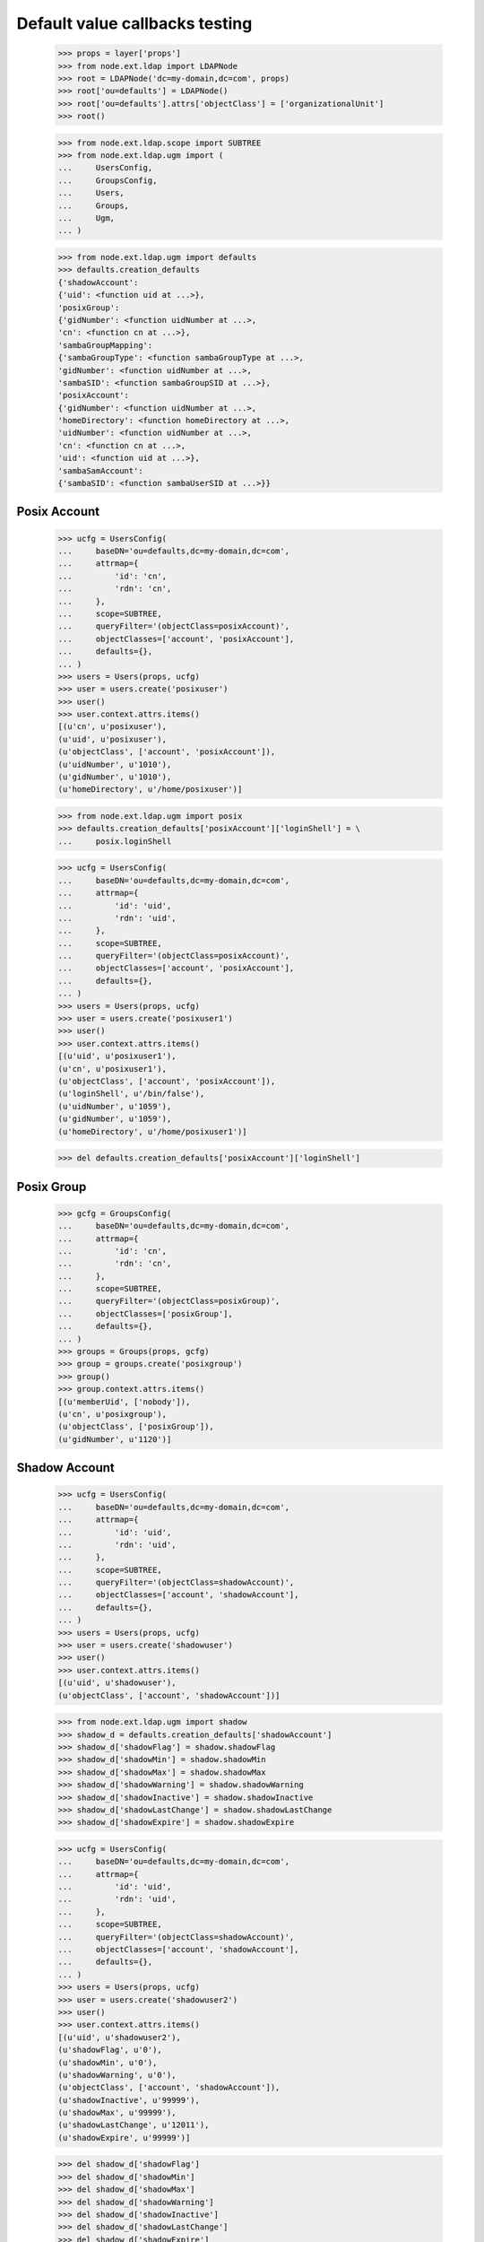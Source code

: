 Default value callbacks testing
===============================

    >>> props = layer['props']
    >>> from node.ext.ldap import LDAPNode
    >>> root = LDAPNode('dc=my-domain,dc=com', props)
    >>> root['ou=defaults'] = LDAPNode()
    >>> root['ou=defaults'].attrs['objectClass'] = ['organizationalUnit']
    >>> root()
    
    >>> from node.ext.ldap.scope import SUBTREE
    >>> from node.ext.ldap.ugm import (
    ...     UsersConfig,
    ...     GroupsConfig,
    ...     Users,
    ...     Groups,
    ...     Ugm,
    ... )
    
    >>> from node.ext.ldap.ugm import defaults
    >>> defaults.creation_defaults
    {'shadowAccount': 
    {'uid': <function uid at ...>}, 
    'posixGroup': 
    {'gidNumber': <function uidNumber at ...>, 
    'cn': <function cn at ...>}, 
    'sambaGroupMapping': 
    {'sambaGroupType': <function sambaGroupType at ...>, 
    'gidNumber': <function uidNumber at ...>, 
    'sambaSID': <function sambaGroupSID at ...>}, 
    'posixAccount': 
    {'gidNumber': <function uidNumber at ...>, 
    'homeDirectory': <function homeDirectory at ...>, 
    'uidNumber': <function uidNumber at ...>, 
    'cn': <function cn at ...>, 
    'uid': <function uid at ...>}, 
    'sambaSamAccount': 
    {'sambaSID': <function sambaUserSID at ...>}}


Posix Account
-------------

    >>> ucfg = UsersConfig(
    ...     baseDN='ou=defaults,dc=my-domain,dc=com',
    ...     attrmap={
    ...         'id': 'cn',
    ...         'rdn': 'cn',
    ...     },
    ...     scope=SUBTREE,
    ...     queryFilter='(objectClass=posixAccount)',
    ...     objectClasses=['account', 'posixAccount'],
    ...     defaults={},
    ... )
    >>> users = Users(props, ucfg)
    >>> user = users.create('posixuser')
    >>> user()
    >>> user.context.attrs.items()
    [(u'cn', u'posixuser'), 
    (u'uid', u'posixuser'), 
    (u'objectClass', ['account', 'posixAccount']), 
    (u'uidNumber', u'1010'), 
    (u'gidNumber', u'1010'), 
    (u'homeDirectory', u'/home/posixuser')]
    
    >>> from node.ext.ldap.ugm import posix
    >>> defaults.creation_defaults['posixAccount']['loginShell'] = \
    ...     posix.loginShell
    
    >>> ucfg = UsersConfig(
    ...     baseDN='ou=defaults,dc=my-domain,dc=com',
    ...     attrmap={
    ...         'id': 'uid',
    ...         'rdn': 'uid',
    ...     },
    ...     scope=SUBTREE,
    ...     queryFilter='(objectClass=posixAccount)',
    ...     objectClasses=['account', 'posixAccount'],
    ...     defaults={},
    ... )
    >>> users = Users(props, ucfg)
    >>> user = users.create('posixuser1')
    >>> user()
    >>> user.context.attrs.items()
    [(u'uid', u'posixuser1'), 
    (u'cn', u'posixuser1'), 
    (u'objectClass', ['account', 'posixAccount']), 
    (u'loginShell', u'/bin/false'), 
    (u'uidNumber', u'1059'), 
    (u'gidNumber', u'1059'), 
    (u'homeDirectory', u'/home/posixuser1')]
    
    >>> del defaults.creation_defaults['posixAccount']['loginShell']


Posix Group
-----------

    >>> gcfg = GroupsConfig(
    ...     baseDN='ou=defaults,dc=my-domain,dc=com',
    ...     attrmap={
    ...         'id': 'cn',
    ...         'rdn': 'cn',
    ...     },
    ...     scope=SUBTREE,
    ...     queryFilter='(objectClass=posixGroup)',
    ...     objectClasses=['posixGroup'],
    ...     defaults={},
    ... )
    >>> groups = Groups(props, gcfg)
    >>> group = groups.create('posixgroup')
    >>> group()
    >>> group.context.attrs.items()
    [(u'memberUid', ['nobody']), 
    (u'cn', u'posixgroup'), 
    (u'objectClass', ['posixGroup']), 
    (u'gidNumber', u'1120')]


Shadow Account
--------------

    >>> ucfg = UsersConfig(
    ...     baseDN='ou=defaults,dc=my-domain,dc=com',
    ...     attrmap={
    ...         'id': 'uid',
    ...         'rdn': 'uid',
    ...     },
    ...     scope=SUBTREE,
    ...     queryFilter='(objectClass=shadowAccount)',
    ...     objectClasses=['account', 'shadowAccount'],
    ...     defaults={},
    ... )
    >>> users = Users(props, ucfg)
    >>> user = users.create('shadowuser')
    >>> user()
    >>> user.context.attrs.items()
    [(u'uid', u'shadowuser'), 
    (u'objectClass', ['account', 'shadowAccount'])]
    
    >>> from node.ext.ldap.ugm import shadow
    >>> shadow_d = defaults.creation_defaults['shadowAccount']
    >>> shadow_d['shadowFlag'] = shadow.shadowFlag
    >>> shadow_d['shadowMin'] = shadow.shadowMin
    >>> shadow_d['shadowMax'] = shadow.shadowMax
    >>> shadow_d['shadowWarning'] = shadow.shadowWarning
    >>> shadow_d['shadowInactive'] = shadow.shadowInactive
    >>> shadow_d['shadowLastChange'] = shadow.shadowLastChange
    >>> shadow_d['shadowExpire'] = shadow.shadowExpire
    
    >>> ucfg = UsersConfig(
    ...     baseDN='ou=defaults,dc=my-domain,dc=com',
    ...     attrmap={
    ...         'id': 'uid',
    ...         'rdn': 'uid',
    ...     },
    ...     scope=SUBTREE,
    ...     queryFilter='(objectClass=shadowAccount)',
    ...     objectClasses=['account', 'shadowAccount'],
    ...     defaults={},
    ... )
    >>> users = Users(props, ucfg)
    >>> user = users.create('shadowuser2')
    >>> user()
    >>> user.context.attrs.items()
    [(u'uid', u'shadowuser2'), 
    (u'shadowFlag', u'0'), 
    (u'shadowMin', u'0'), 
    (u'shadowWarning', u'0'), 
    (u'objectClass', ['account', 'shadowAccount']), 
    (u'shadowInactive', u'99999'), 
    (u'shadowMax', u'99999'), 
    (u'shadowLastChange', u'12011'), 
    (u'shadowExpire', u'99999')]
    
    >>> del shadow_d['shadowFlag']
    >>> del shadow_d['shadowMin']
    >>> del shadow_d['shadowMax']
    >>> del shadow_d['shadowWarning']
    >>> del shadow_d['shadowInactive']
    >>> del shadow_d['shadowLastChange']
    >>> del shadow_d['shadowExpire']


Samba Account
-------------

    >>> ucfg = UsersConfig(
    ...     baseDN='ou=defaults,dc=my-domain,dc=com',
    ...     attrmap={
    ...         'id': 'cn',
    ...         'rdn': 'cn',
    ...     },
    ...     scope=SUBTREE,
    ...     queryFilter='(objectClass=sambaSamAccount)',
    ...     objectClasses=['account', 'posixAccount', 'sambaSamAccount'],
    ...     defaults={
    ...         'uid': 'sambauser',
    ...     },
    ... )
    >>> users = Users(props, ucfg)
    >>> user = users.create('sambauser')
    >>> user()
    >>> user.context.attrs.items()
    [(u'cn', u'sambauser'), 
    (u'uid', u'sambauser'), 
    (u'objectClass', ['account', 'posixAccount', 'sambaSamAccount']), 
    (u'uidNumber', u'963'), 
    (u'sambaSID', u'S-1-5-21-1234567890-1234567890-1234567890-2926'), 
    (u'gidNumber', u'963'), 
    (u'homeDirectory', u'/home/sambauser')]
    
    >>> user.passwd(None, 'secret')
    >>> user.context.attrs.items()
    [(u'cn', u'sambauser'), 
    (u'objectClass', [u'account', u'posixAccount', u'sambaSamAccount']), 
    (u'userPassword', u'{SSHA}...'), 
    (u'uidNumber', u'963'), 
    (u'gidNumber', u'963'), 
    (u'sambaSID', u'S-1-5-21-1234567890-1234567890-1234567890-2926'), 
    (u'homeDirectory', u'/home/sambauser'), 
    (u'uid', u'sambauser'), 
    (u'sambaNTPassword', u'878D8014606CDA29677A44EFA1353FC7'), 
    (u'sambaLMPassword', u'552902031BEDE9EFAAD3B435B51404EE')]
    
    >>> from node.ext.ldap.ugm import samba
    >>> samba_d = defaults.creation_defaults['sambaSamAccount']
    >>> samba_d['sambaDomainName'] = samba.sambaDomainName
    >>> samba_d['sambaPrimaryGroupSID'] = samba.sambaPrimaryGroupSID
    >>> samba_d['sambaAcctFlags'] = samba.sambaAcctFlags
    
    >>> ucfg = UsersConfig(
    ...     baseDN='ou=defaults,dc=my-domain,dc=com',
    ...     attrmap={
    ...         'id': 'cn',
    ...         'rdn': 'cn',
    ...     },
    ...     scope=SUBTREE,
    ...     queryFilter='(objectClass=sambaSamAccount)',
    ...     objectClasses=['account', 'posixAccount', 'sambaSamAccount'],
    ...     defaults={
    ...         'uid': 'sambauser1',
    ...     },
    ... )
    >>> users = Users(props, ucfg)
    >>> user = users.create('sambauser1')
    >>> user()
    >>> user.context.attrs.items()
    [(u'cn', u'sambauser1'), 
    (u'uid', u'sambauser1'), 
    (u'objectClass', ['account', 'posixAccount', 'sambaSamAccount']), 
    (u'uidNumber', u'1012'), 
    (u'sambaSID', u'S-1-5-21-1234567890-1234567890-1234567890-3024'), 
    (u'sambaAcctFlags', u'[U]'), 
    (u'sambaPrimaryGroupSID', u'S-1-5-21-1234567890-1234567890-1234567890-123'), 
    (u'sambaDomainName', u'CONE_UGM'), 
    (u'gidNumber', u'1012'), 
    (u'homeDirectory', u'/home/sambauser1')]
    
    >>> del samba_d['sambaDomainName']
    >>> del samba_d['sambaPrimaryGroupSID']
    >>> del samba_d['sambaAcctFlags']


Samba Group
-----------

    >>> gcfg = GroupsConfig(
    ...     baseDN='ou=defaults,dc=my-domain,dc=com',
    ...     attrmap={
    ...         'id': 'cn',
    ...         'rdn': 'cn',
    ...     },
    ...     scope=SUBTREE,
    ...     queryFilter='(objectClass=sambaGroupMapping)',
    ...     objectClasses=['posixGroup', 'sambaGroupMapping'],
    ...     defaults={},
    ... )
    >>> groups = Groups(props, gcfg)
    >>> group = groups.create('sambagroup')
    >>> group()
    >>> group.context.attrs.items()
    [(u'memberUid', ['nobody']), 
    (u'cn', u'sambagroup'), 
    (u'objectClass', ['posixGroup', 'sambaGroupMapping']), 
    (u'sambaGroupType', u'2'), 
    (u'gidNumber', u'1073'), 
    (u'sambaSID', u'S-1-5-21-1234567890-1234567890-1234567890-3146')]
